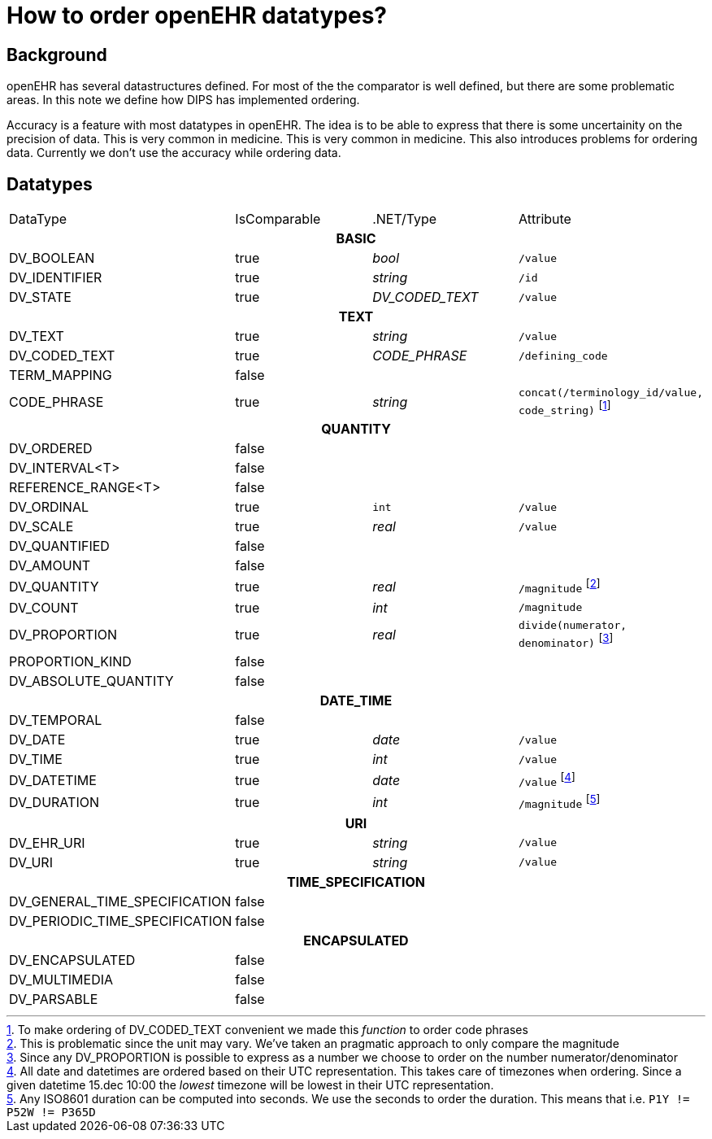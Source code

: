 = How to order openEHR datatypes?

== Background 
openEHR has several datastructures defined. For most of the the comparator is well defined, but there are some problematic areas. In this note we define how DIPS has implemented ordering. 

Accuracy is a feature with most datatypes in openEHR. The idea is to be able to express that there is some uncertainity on the precision of data. This is very common in medicine. This is very common in medicine. This also introduces problems for ordering data. Currently we don't use the accuracy while ordering data. 

== Datatypes 

|==== 
|DataType | IsComparable | .NET/Type | Attribute 
4+^h|BASIC 
|DV_BOOLEAN | true | _bool_ | `/value` 
|DV_IDENTIFIER | true | _string_ |`/id` 
|DV_STATE | true | _DV_CODED_TEXT_ | `/value`

4+^h|TEXT 
|DV_TEXT | true | _string_ |  `/value`
|DV_CODED_TEXT | true | _CODE_PHRASE_ 
| `/defining_code`
|TERM_MAPPING | false | | 
|CODE_PHRASE | true | _string_ | `concat(/terminology_id/value, code_string)`
footnote:[To make ordering of DV_CODED_TEXT convenient we made this _function_ to order code phrases]

4+^h|QUANTITY 
|DV_ORDERED | false | | 
|DV_INTERVAL<T> |false | | 
|REFERENCE_RANGE<T> | false | | 
|DV_ORDINAL| true | `int`| `/value`
|DV_SCALE | true | _real_ | `/value`
|DV_QUANTIFIED | false | | 
|DV_AMOUNT | false | | 
|DV_QUANTITY | true | _real_  
| `/magnitude` footnote:[This is problematic since the unit may vary. We've taken an pragmatic approach to only compare the magnitude]
|DV_COUNT | true | _int_ | `/magnitude`
|DV_PROPORTION | true | _real_ | `divide(numerator, denominator)`
footnote:[Since any DV_PROPORTION is possible to express as a number we choose to order on the number numerator/denominator ]
|PROPORTION_KIND | false | | 
|DV_ABSOLUTE_QUANTITY | false | | 


4+^h|DATE_TIME 
|DV_TEMPORAL | false | | 
|DV_DATE | true | _date_ | `/value`
|DV_TIME |true | _int_ | `/value`
|DV_DATETIME | true |_date_ | `/value`
footnote:[All date and datetimes are ordered based on their UTC representation. This takes care of timezones when ordering. Since a given datetime 15.dec 10:00 the _lowest_ timezone will be lowest in their UTC representation. ]
|DV_DURATION | true | _int_ | `/magnitude`
footnote:[Any ISO8601 duration can be computed into seconds. We use the seconds to order the duration. This means that i.e. `P1Y != P52W != P365D`]

4+^h|URI 
|DV_EHR_URI | true | _string_ | `/value`
|DV_URI | true | _string_ | `/value`

4+^h|TIME_SPECIFICATION 
|DV_GENERAL_TIME_SPECIFICATION | false | | 
|DV_PERIODIC_TIME_SPECIFICATION| false | | 


4+^h|ENCAPSULATED 
|DV_ENCAPSULATED | false | | 
|DV_MULTIMEDIA | false | | 
|DV_PARSABLE | false |  | 



|==== 
